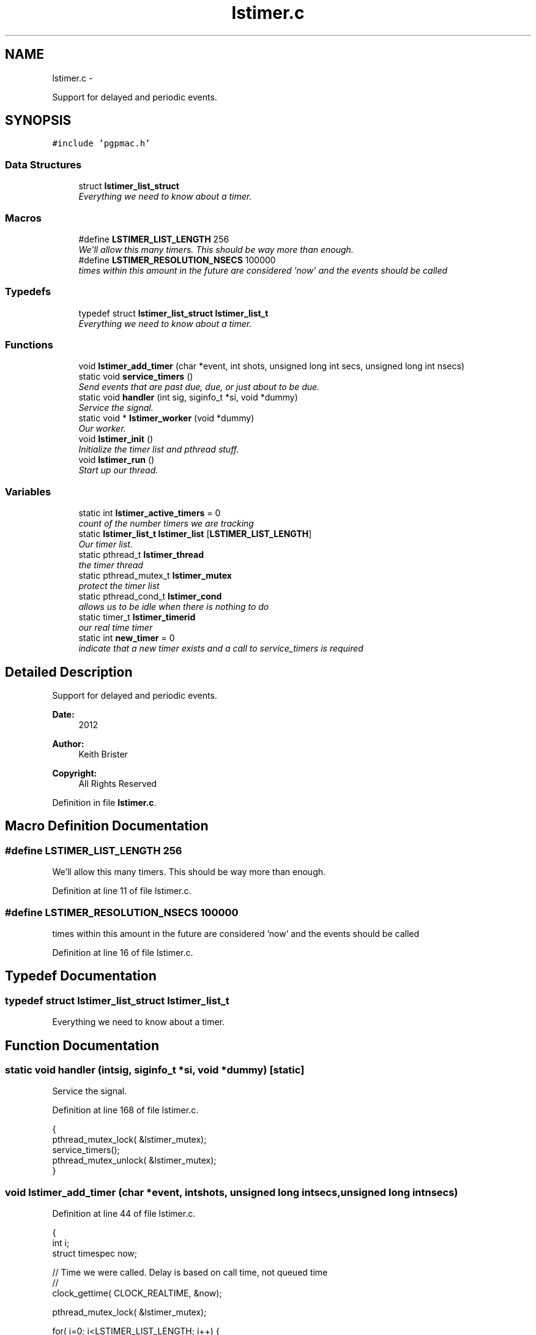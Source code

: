 .TH "lstimer.c" 3 "Fri Nov 16 2012" "LS-CAT PGPMAC" \" -*- nroff -*-
.ad l
.nh
.SH NAME
lstimer.c \- 
.PP
Support for delayed and periodic events\&.  

.SH SYNOPSIS
.br
.PP
\fC#include 'pgpmac\&.h'\fP
.br

.SS "Data Structures"

.in +1c
.ti -1c
.RI "struct \fBlstimer_list_struct\fP"
.br
.RI "\fIEverything we need to know about a timer\&. \fP"
.in -1c
.SS "Macros"

.in +1c
.ti -1c
.RI "#define \fBLSTIMER_LIST_LENGTH\fP   256"
.br
.RI "\fIWe'll allow this many timers\&. This should be way more than enough\&. \fP"
.ti -1c
.RI "#define \fBLSTIMER_RESOLUTION_NSECS\fP   100000"
.br
.RI "\fItimes within this amount in the future are considered 'now' and the events should be called \fP"
.in -1c
.SS "Typedefs"

.in +1c
.ti -1c
.RI "typedef struct \fBlstimer_list_struct\fP \fBlstimer_list_t\fP"
.br
.RI "\fIEverything we need to know about a timer\&. \fP"
.in -1c
.SS "Functions"

.in +1c
.ti -1c
.RI "void \fBlstimer_add_timer\fP (char *event, int shots, unsigned long int secs, unsigned long int nsecs)"
.br
.ti -1c
.RI "static void \fBservice_timers\fP ()"
.br
.RI "\fISend events that are past due, due, or just about to be due\&. \fP"
.ti -1c
.RI "static void \fBhandler\fP (int sig, siginfo_t *si, void *dummy)"
.br
.RI "\fIService the signal\&. \fP"
.ti -1c
.RI "static void * \fBlstimer_worker\fP (void *dummy)"
.br
.RI "\fIOur worker\&. \fP"
.ti -1c
.RI "void \fBlstimer_init\fP ()"
.br
.RI "\fIInitialize the timer list and pthread stuff\&. \fP"
.ti -1c
.RI "void \fBlstimer_run\fP ()"
.br
.RI "\fIStart up our thread\&. \fP"
.in -1c
.SS "Variables"

.in +1c
.ti -1c
.RI "static int \fBlstimer_active_timers\fP = 0"
.br
.RI "\fIcount of the number timers we are tracking \fP"
.ti -1c
.RI "static \fBlstimer_list_t\fP \fBlstimer_list\fP [\fBLSTIMER_LIST_LENGTH\fP]"
.br
.RI "\fIOur timer list\&. \fP"
.ti -1c
.RI "static pthread_t \fBlstimer_thread\fP"
.br
.RI "\fIthe timer thread \fP"
.ti -1c
.RI "static pthread_mutex_t \fBlstimer_mutex\fP"
.br
.RI "\fIprotect the timer list \fP"
.ti -1c
.RI "static pthread_cond_t \fBlstimer_cond\fP"
.br
.RI "\fIallows us to be idle when there is nothing to do \fP"
.ti -1c
.RI "static timer_t \fBlstimer_timerid\fP"
.br
.RI "\fIour real time timer \fP"
.ti -1c
.RI "static int \fBnew_timer\fP = 0"
.br
.RI "\fIindicate that a new timer exists and a call to service_timers is required \fP"
.in -1c
.SH "Detailed Description"
.PP 
Support for delayed and periodic events\&. 

\fBDate:\fP
.RS 4
2012 
.RE
.PP
\fBAuthor:\fP
.RS 4
Keith Brister 
.RE
.PP
\fBCopyright:\fP
.RS 4
All Rights Reserved 
.RE
.PP

.PP
Definition in file \fBlstimer\&.c\fP\&.
.SH "Macro Definition Documentation"
.PP 
.SS "#define LSTIMER_LIST_LENGTH   256"

.PP
We'll allow this many timers\&. This should be way more than enough\&. 
.PP
Definition at line 11 of file lstimer\&.c\&.
.SS "#define LSTIMER_RESOLUTION_NSECS   100000"

.PP
times within this amount in the future are considered 'now' and the events should be called 
.PP
Definition at line 16 of file lstimer\&.c\&.
.SH "Typedef Documentation"
.PP 
.SS "typedef struct \fBlstimer_list_struct\fP  \fBlstimer_list_t\fP"

.PP
Everything we need to know about a timer\&. 
.SH "Function Documentation"
.PP 
.SS "static void handler (intsig, siginfo_t *si, void *dummy)\fC [static]\fP"

.PP
Service the signal\&. 
.PP
Definition at line 168 of file lstimer\&.c\&.
.PP
.nf
                                                          {
  pthread_mutex_lock( &lstimer_mutex);
  service_timers();
  pthread_mutex_unlock( &lstimer_mutex);
}
.fi
.SS "void lstimer_add_timer (char *event, intshots, unsigned long intsecs, unsigned long intnsecs)"

.PP
Definition at line 44 of file lstimer\&.c\&.
.PP
.nf
                                                                                                 {
  int i;
  struct timespec now;


  // Time we were called\&.  Delay is based on call time, not queued time
  //
  clock_gettime( CLOCK_REALTIME, &now);
  

  pthread_mutex_lock( &lstimer_mutex);

  for( i=0; i<LSTIMER_LIST_LENGTH; i++) {
    if( lstimer_list[i]\&.shots == 0)
      break;
  }

  if( i == LSTIMER_LIST_LENGTH) {
    pthread_mutex_unlock( &lstimer_mutex);
    
    lslogging_log_message( 'lstimer_add_timer: out of timers for event: %s, shots: %d,  secs: %u, nsecs: %u',
                          event, shots, secs, nsecs);
    return;
  }

  strncpy( lstimer_list[i]\&.event, event, LSEVENTS_EVENT_LENGTH - 1);
  lstimer_list[i]\&.event[LSEVENTS_EVENT_LENGTH - 1] = 0;
  lstimer_list[i]\&.shots        = shots;
  lstimer_list[i]\&.delay_secs   = secs;
  lstimer_list[i]\&.delay_nsecs  = nsecs;

  lstimer_list[i]\&.next_secs    = secs + now\&.tv_sec + (now\&.tv_nsec + nsecs) / 1000000000;
  lstimer_list[i]\&.next_nsecs   = (now\&.tv_nsec + nsecs) % 1000000000;
  lstimer_list[i]\&.last_secs    = 0;
  lstimer_list[i]\&.last_nsecs   = 0;
  
  lstimer_list[i]\&.ncalls       = 0;
  lstimer_list[i]\&.init_secs    = now\&.tv_sec;
  lstimer_list[i]\&.init_nsecs   = now\&.tv_nsec;

  if( shots != 0) {
    lstimer_active_timers++;
    new_timer++;
  }

  pthread_cond_signal(  &lstimer_cond);
  pthread_mutex_unlock( &lstimer_mutex);
}
.fi
.SS "void lstimer_init ()"

.PP
Initialize the timer list and pthread stuff\&. 
.PP
Definition at line 256 of file lstimer\&.c\&.
.PP
.nf
                    {
  int i;

  for( i=0; i<LSTIMER_LIST_LENGTH; i++) {
    lstimer_list[i]\&.shots = 0;
  }


  pthread_mutex_init( &lstimer_mutex, NULL);
  pthread_cond_init(  &lstimer_cond, NULL);
}
.fi
.SS "void lstimer_run ()"

.PP
Start up our thread\&. 
.PP
Definition at line 270 of file lstimer\&.c\&.
.PP
.nf
                   {
  pthread_create( &lstimer_thread, NULL, lstimer_worker, NULL);
}
.fi
.SS "static void* lstimer_worker (void *dummy)\fC [static]\fP"

.PP
Our worker\&. The main loop runs when a new timer is added\&. The service routine deals with maintenance\&. \fBParameters:\fP
.RS 4
\fIdummy\fP required by protocol 
.RE
.PP

.PP
Definition at line 178 of file lstimer\&.c\&.
.PP
.nf
                       {
  int
    i,
    known_timers;

  struct timespec now;

  struct sigevent  sev;
  struct sigaction sa;
  sigset_t mask;

  // See example at http://www\&.kernel\&.org/doc/man-pages/online/pages/man2/timer_create\&.2\&.html
  //

  // Set up hander
  //
  sa\&.sa_flags = SA_SIGINFO;
  sa\&.sa_sigaction = handler;
  sigemptyset(&sa\&.sa_mask);
  if (sigaction(SIGRTMIN, &sa, NULL) == -1) {
    lslogging_log_message( 'lstimer_worker: sigaction failed');
    exit( -1);
  }

  // Create the timer
  //
  sev\&.sigev_notify = SIGEV_SIGNAL;
  sev\&.sigev_signo  = SIGRTMIN;
  sev\&.sigev_value\&.sival_ptr = &lstimer_timerid;
  timer_create( CLOCK_REALTIME, &sev, &lstimer_timerid);


  // Block timer signal for now since we really 
  // want to be sure we do not own a lock on the timer mutex
  // while servicing the signal
  //
  sigemptyset( &mask);
  sigaddset( &mask, SIGRTMIN);
  
  known_timers = 0;

  while( 1) {
    pthread_mutex_lock( &lstimer_mutex);

    while( new_timer == 0)
      pthread_cond_wait( &lstimer_cond, &lstimer_mutex);

    // ignore signals so we don't service the signal while we are already in the
    // service routine
    //
    sigprocmask( SIG_SETMASK, &mask, NULL);
    

    //
    // Setting up the timer interval is in the handler
    // so just call it
    //
    service_timers();

    //
    // Reset our flag
    //
    new_timer = 0;

    pthread_mutex_unlock( &lstimer_mutex);


    // Let the signals rain down
    //
    sigprocmask( SIG_UNBLOCK, &mask, NULL);
  }
}
.fi
.SS "static void service_timers ()\fC [static]\fP"

.PP
Send events that are past due, due, or just about to be due\&. 
.PP
Definition at line 96 of file lstimer\&.c\&.
.PP
.nf
                             {
  int
    i,
    found_active;

  lstimer_list_t *p;
  struct timespec now, then, soonest;
  struct itimerspec its;

  //
  // Did I remind you not to let this thread own the lstimer mutex outside of this
  // service routine when SIGRTMIN is active?
  //

  // Call with lstimer_mutex locked

  clock_gettime( CLOCK_REALTIME, &now);
  //
  // Project a tad into the future
  then\&.tv_sec  = now\&.tv_sec + (now\&.tv_nsec + LSTIMER_RESOLUTION_NSECS) / 1000000000;
  then\&.tv_nsec = (now\&.tv_nsec + LSTIMER_RESOLUTION_NSECS) % 1000000000;

  found_active = 0;
  for( i=0; i<lstimer_active_timers; i++) {
    p = &(lstimer_list[i]);
    if( p->shots != 0) {
      found_active++;
      if(  p->next_secs < then\&.tv_sec || (p->next_secs == then\&.tv_sec && p->next_nsecs <= then\&.tv_nsec)) {
        lsevents_send_event( p->event);
        //
        // After sending the event, compute the next time we need to do this
        //
        p->last_secs  = now\&.tv_sec;
        p->last_nsecs = now\&.tv_nsec;
        p->ncalls++;
        //
        // Decrement non-infinite loops
        if( p->shots != -1)
          p->shots--;
        if( p->shots == 0) {
          //
          // Take this timer out of the mix
          lstimer_active_timers--;
        } else {
          p->next_secs  = p->init_secs + (p->ncalls+1) * p->delay_secs + (p->init_nsecs + (p->ncalls+1)*p->delay_nsecs)/1000000000;
          p->next_nsecs = (p->init_nsecs + (p->ncalls+1)*p->delay_nsecs) % 1000000000;
        }
      }

      if( found_active == 1) {
        soonest\&.tv_sec  = p->next_secs;
        soonest\&.tv_nsec = p->next_nsecs;
      } else {
        if( soonest\&.tv_sec > p->next_secs || (soonest\&.tv_sec == p->next_secs && soonest\&.tv_nsec > p->next_nsecs)) {
          soonest\&.tv_sec  = p->next_secs;
          soonest\&.tv_nsec = p->next_nsecs;
        }
      }
    }
  }

  if( soonest\&.tv_sec != 0) {
    its\&.it_value\&.tv_sec     = soonest\&.tv_sec;
    its\&.it_value\&.tv_nsec    = soonest\&.tv_nsec;
    its\&.it_interval\&.tv_sec  = 0;
    its\&.it_interval\&.tv_nsec = 0;
    timer_settime( lstimer_timerid, TIMER_ABSTIME, &its, NULL);
  }
}
.fi
.SH "Variable Documentation"
.PP 
.SS "int lstimer_active_timers = 0\fC [static]\fP"

.PP
count of the number timers we are tracking 
.PP
Definition at line 18 of file lstimer\&.c\&.
.SS "pthread_cond_t lstimer_cond\fC [static]\fP"

.PP
allows us to be idle when there is nothing to do 
.PP
Definition at line 40 of file lstimer\&.c\&.
.SS "\fBlstimer_list_t\fP lstimer_list[\fBLSTIMER_LIST_LENGTH\fP]\fC [static]\fP"

.PP
Our timer list\&. 
.PP
Definition at line 36 of file lstimer\&.c\&.
.SS "pthread_mutex_t lstimer_mutex\fC [static]\fP"

.PP
protect the timer list 
.PP
Definition at line 39 of file lstimer\&.c\&.
.SS "pthread_t lstimer_thread\fC [static]\fP"

.PP
the timer thread 
.PP
Definition at line 38 of file lstimer\&.c\&.
.SS "timer_t lstimer_timerid\fC [static]\fP"

.PP
our real time timer 
.PP
Definition at line 41 of file lstimer\&.c\&.
.SS "int new_timer = 0\fC [static]\fP"

.PP
indicate that a new timer exists and a call to service_timers is required 
.PP
Definition at line 42 of file lstimer\&.c\&.
.SH "Author"
.PP 
Generated automatically by Doxygen for LS-CAT PGPMAC from the source code\&.
